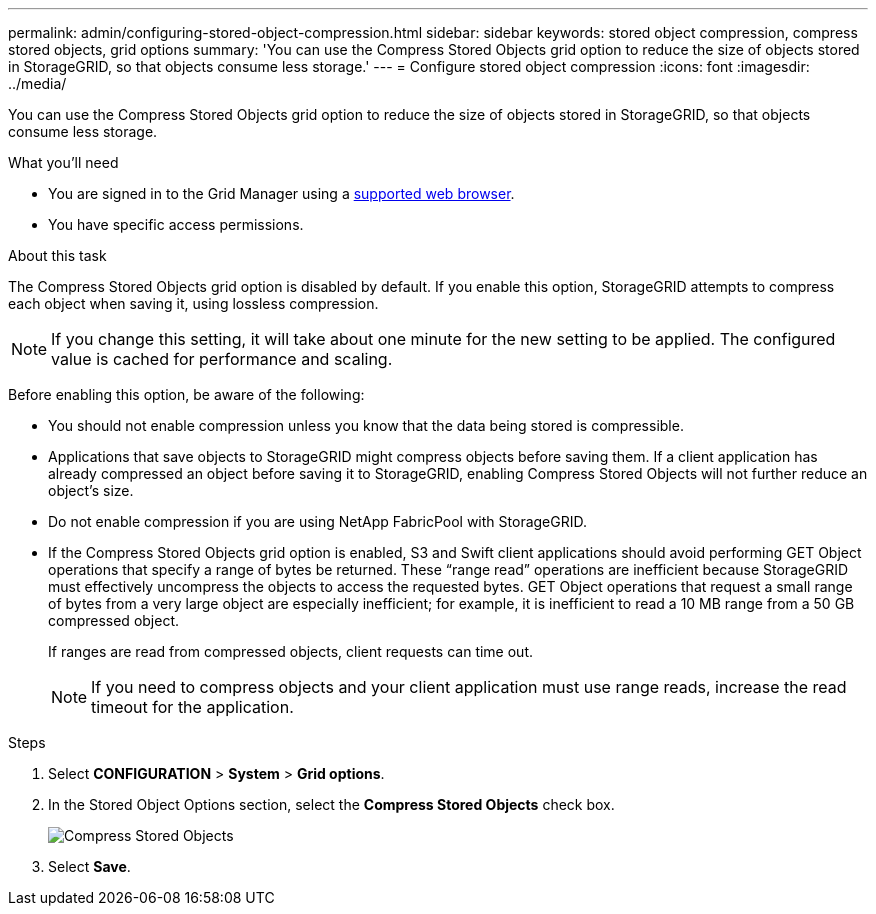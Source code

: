---
permalink: admin/configuring-stored-object-compression.html
sidebar: sidebar
keywords: stored object compression, compress stored objects, grid options
summary: 'You can use the Compress Stored Objects grid option to reduce the size of objects stored in StorageGRID, so that objects consume less storage.'
---
= Configure stored object compression
:icons: font
:imagesdir: ../media/

[.lead]
You can use the Compress Stored Objects grid option to reduce the size of objects stored in StorageGRID, so that objects consume less storage.

.What you'll need
* You are signed in to the Grid Manager using a link:../admin/web-browser-requirements.html[supported web browser].
* You have specific access permissions.

.About this task
The Compress Stored Objects grid option is disabled by default. If you enable this option, StorageGRID attempts to compress each object when saving it, using lossless compression.

NOTE: If you change this setting, it will take about one minute for the new setting to be applied. The configured value is cached for performance and scaling.

Before enabling this option, be aware of the following:

* You should not enable compression unless you know that the data being stored is compressible.
* Applications that save objects to StorageGRID might compress objects before saving them. If a client application has already compressed an object before saving it to StorageGRID, enabling Compress Stored Objects will not further reduce an object's size.
* Do not enable compression if you are using NetApp FabricPool with StorageGRID.
* If the Compress Stored Objects grid option is enabled, S3 and Swift client applications should avoid performing GET Object operations that specify a range of bytes be returned. These "`range read`" operations are inefficient because StorageGRID must effectively uncompress the objects to access the requested bytes. GET Object operations that request a small range of bytes from a very large object are especially inefficient; for example, it is inefficient to read a 10 MB range from a 50 GB compressed object.
+
If ranges are read from compressed objects, client requests can time out.
+
NOTE: If you need to compress objects and your client application must use range reads, increase the read timeout for the application.

.Steps
. Select *CONFIGURATION* > *System* > *Grid options*.
. In the Stored Object Options section, select the *Compress Stored Objects* check box.
+
image::../media/compress-stored-objects.png[Compress Stored Objects]

. Select *Save*.
